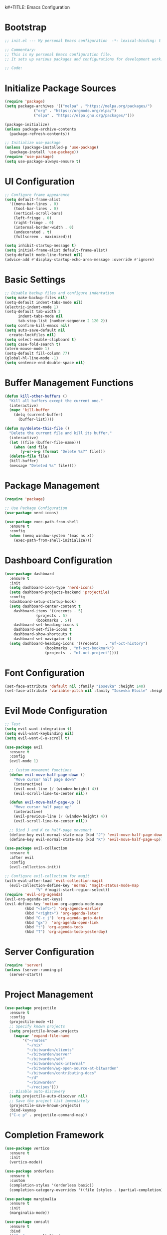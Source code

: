 k#+TITLE: Emacs Configuration
#+PROPERTY: header-args:emacs-lisp :tangle init.el :results none

* Bootstrap
#+begin_src emacs-lisp
  ;; init.el --- My personal Emacs configuration  -*- lexical-binding: t -*-

  ;; Commentary:
  ;; This is my personal Emacs configuration file.
  ;; It sets up various packages and configurations for development work.

  ;; Code:
#+end_src

* Initialize Package Sources
#+begin_src emacs-lisp
  (require 'package)
  (setq package-archives '(("melpa" . "https://melpa.org/packages/")
			   ("org" . "https://orgmode.org/elpa/")
			   ("elpa" . "https://elpa.gnu.org/packages/")))

  (package-initialize)
  (unless package-archive-contents
    (package-refresh-contents))

  ;; Initialize use-package
  (unless (package-installed-p 'use-package)
    (package-install 'use-package))
  (require 'use-package)
  (setq use-package-always-ensure t)
#+end_src

* UI Configuration

#+begin_src emacs-lisp
  ;; Configure frame appearance
  (setq default-frame-alist
	'((menu-bar-lines . 0)
	  (tool-bar-lines . 0)
	  (vertical-scroll-bars)
	  (left-fringe . 0)
	  (right-fringe . 0)
	  (internal-border-width . 0)
	  (undecorated . t)
	  (fullscreen . maximized)))

  (setq inhibit-startup-message t)
  (setq initial-frame-alist default-frame-alist)
  (setq-default mode-line-format nil)
  (advice-add #'display-startup-echo-area-message :override #'ignore)
#+end_src

* Basic Settings
#+begin_src emacs-lisp
  ;; Disable backup files and configure indentation
  (setq make-backup-files nil)
  (setq-default indent-tabs-mode nil)
  (electric-indent-mode 1)
  (setq-default tab-width 2
		indent-tabs-mode nil
		tab-stop-list (number-sequence 2 120 2))
  (setq confirm-kill-emacs nil)
  (setq auto-save-default nil
	create-lockfiles nil)
  (setq select-enable-clipboard t)
  (setq case-fold-search t)
  (xterm-mouse-mode 1)
  (setq-default fill-column 77)
  (global-hl-line-mode -1)
  (setq sentence-end-double-space nil)
#+end_src

* Buffer Management Functions
#+begin_src emacs-lisp
  (defun kill-other-buffers ()
    "Kill all buffers except the current one."
    (interactive)
    (mapc 'kill-buffer
	  (delq (current-buffer)
		(buffer-list))))

  (defun my/delete-this-file ()
    "Delete the current file and kill its buffer."
    (interactive)
    (let ((file (buffer-file-name)))
      (when (and file
		 (y-or-n-p (format "Delete %s?" file)))
	(delete-file file)
	(kill-buffer)
	(message "Deleted %s" file))))
#+end_src

* Package Management
#+begin_src emacs-lisp
  (require 'package)

  ;; Use Package Configuration
  (use-package nerd-icons)

  (use-package exec-path-from-shell
    :ensure t
    :config
    (when (memq window-system '(mac ns x))
      (exec-path-from-shell-initialize)))
#+end_src

* Dashboard Configuration
#+begin_src emacs-lisp
  (use-package dashboard
    :ensure t
    :init
    (setq dashboard-icon-type 'nerd-icons)
    (setq dashboard-projects-backend 'projectile)
    :config
    (dashboard-setup-startup-hook)
    (setq dashboard-center-content t
	  dashboard-items '((recents . 5)
			    (projects . 5)
			    (bookmarks . 5))
	  dashboard-set-heading-icons t
	  dashboard-set-file-icons t
	  dashboard-show-shortcuts t
	  dashboard-set-navigator t)
    (setq dashboard-heading-icons '((recents   . "nf-oct-history")
				    (bookmarks . "nf-oct-bookmark")
				    (projects  . "nf-oct-project"))))
#+end_src

* Font Configuration
#+begin_src emacs-lisp
  (set-face-attribute 'default nil :family "Iosevka" :height 140)
  (set-face-attribute 'variable-pitch nil :family "Iosevka Etoile" :height 100)
#+end_src

* Evil Mode Configuration
#+begin_src emacs-lisp
  ;; Test
  (setq evil-want-integration t)
  (setq evil-want-keybinding nil)
  (setq evil-want-C-u-scroll t)

  (use-package evil
    :ensure t
    :config
    (evil-mode 1)

    ;; Custom movement functions
    (defun evil-move-half-page-down ()
      "Move cursor half page down"
      (interactive)
      (evil-next-line (/ (window-height) 4))
      (evil-scroll-line-to-center nil))

    (defun evil-move-half-page-up ()
      "Move cursor half page up"
      (interactive)
      (evil-previous-line (/ (window-height) 4))
      (evil-scroll-line-to-center nil))

    ;; Bind J and K to half-page movement
    (define-key evil-normal-state-map (kbd "J") 'evil-move-half-page-down)
    (define-key evil-normal-state-map (kbd "K") 'evil-move-half-page-up))

  (use-package evil-collection
    :ensure t
    :after evil
    :config
    (evil-collection-init))

  ;; Configure evil-collection for magit
  (with-eval-after-load 'evil-collection-magit
    (evil-collection-define-key 'normal 'magit-status-mode-map
				"V" #'magit-start-region-select))
  (require 'evil-org-agenda)
  (evil-org-agenda-set-keys)
  (evil-define-key 'motion org-agenda-mode-map
		   (kbd "<left>") 'org-agenda-earlier
		   (kbd "<right>") 'org-agenda-later
		   (kbd "C-c j") 'org-agenda-goto-date
		   (kbd "gx")  'org-agenda-open-link
		   (kbd "t") 'org-agenda-todo
		   (kbd "T") 'org-agenda-todo-yesterday)
#+end_src

* Server Configuration
#+begin_src emacs-lisp
  (require 'server)
  (unless (server-running-p)
    (server-start))
#+end_src

* Project Management
#+begin_src emacs-lisp
  (use-package projectile
    :ensure t
    :config
    (projectile-mode +1)
    ;; Specify known projects
    (setq projectile-known-projects
	  (mapcar 'expand-file-name
		  '("~/notes"
		    "~/nix"
		    "~/bitwarden/clients"
		    "~/bitwarden/server"
		    "~/bitwarden/sdk"
		    "~/bitwarden/sdk-internal"
		    "~/bitwarden/wg-open-source-at-bitwarden"
		    "~/bitwarden/contributing-docs"
		    "~/d"
		    "~/binwarden"
		    "~/recipes")))
    ;; Disable auto-discovery
    (setq projectile-auto-discover nil)
    ;; Save the project list immediately
    (projectile-save-known-projects)
    :bind-keymap
    ("C-c p" . projectile-command-map))
#+end_src

* Completion Framework
#+begin_src emacs-lisp
  (use-package vertico
    :ensure t
    :init
    (vertico-mode))

  (use-package orderless
    :ensure t
    :custom
    (completion-styles '(orderless basic))
    (completion-category-overrides '((file (styles . (partial-completion))))))

  (use-package marginalia
    :ensure t
    :init
    (marginalia-mode))

  (use-package consult
    :ensure t
    :bind
    (("C-s" . consult-line)
     ("C-c b" . consult-buffer)
     ("C-c f" . consult-find)
     ("C-c r" . consult-ripgrep)))

  ;; Custom find-from-here function
  (defun find-from-here ()
    "Find files from current buffer's directory."
    (interactive)
    (when buffer-file-name
      (consult-find (file-name-directory buffer-file-name))))

  (global-set-key (kbd "C-c d") 'find-from-here)
#+end_src

* LSP Configuration
#+begin_src emacs-lisp
  (use-package lsp-mode
    :ensure t
    :hook ((typescript-mode . lsp)
	   (csharp-mode . lsp)
	   (rust-mode . lsp)
	   (nix-mode . lsp)
	   (json-mode . lsp)
	   (sql-mode . lsp)
	   (lua-mode . lsp))
    :commands lsp
    :config
    ;;(setq lsp-nix-nixd-server-path "nixd")
    ;;(setq lsp-enabled-clients '(nixd-lsp))
    (setq lsp-auto-guess-root t)
    (setq lsp-enable-symbol-highlighting t)
    (setq lsp-enable-on-type-formatting t)
    (setq lsp-modeline-code-actions-enable t)
    (setq lsp-modeline-diagnostics-enable t)
    (setq lsp-diagnostics-provider :flycheck)
    (setq lsp-ui-doc-enable t)
    (setq lsp-ui-doc-show-with-cursor t)
    (add-to-list 'lsp-disabled-clients 'copilot-ls)
    (add-to-list 'lsp-file-watch-ignored-directories "[/\\\\]\\chats\\'")
    (setq lsp-headerline-breadcrumb-enable nil)
    (setq lsp-headerline-breadcrumb-mode nil)
    (lsp-enable-which-key-integration t))

  (use-package lsp-ui
    :ensure t
    :commands lsp-ui-mode)

  ;; Company mode for completions
  (use-package company
    :ensure t
    :config
    (setq company-minimum-prefix-length 1
	  company-idle-delay 0.0))

  ;; Add flycheck configuration
  (use-package flycheck
    :ensure t
    :init
    (global-flycheck-mode))
#+end_src

* Magit and Forge Configuration
#+begin_src emacs-lisp
  (defun magit-status-project ()
    "Switch project and open magit."
    (interactive)
    (let ((projectile-switch-project-action 'magit-status))
      (projectile-switch-project)))

  (global-set-key (kbd "C-c m") 'magit-status-project)

  (use-package forge
    :ensure t
    :after magit
    :config
    ;; Configure GitHub authentication
    (setq auth-sources '("~/.authinfo"))
    ;; Optionally set the number of items to fetch
    (setq forge-topic-list-limit '(60 . 0)))
#+end_src

* Basic Settings and Markdown Configuration
#+begin_src emacs-lisp
  ;; Basic settings
  (setq notes-directory "~/notes")
  (setq markdown-command "pandoc")

  ;; Markdown configuration
  (use-package markdown-mode
    :ensure t
    :mode (("\\.md\\'" . markdown-mode)
	   ("\\.markdown\\'" . markdown-mode)))
#+end_src

* Org Mode Configuration
#+begin_src emacs-lisp
  ;; Basic org settings
  (use-package org
    :ensure t
    :bind
    (("C-c a" . org-agenda)
     ("C-c c" . org-capture))
    :config
    (setq org-directory "~/notes")
    (setq org-startup-truncated nil)
    (setq org-agenda-files (list org-directory))
    (setq org-log-done 'time)
    (setq org-log-into-drawer t)
    (setq org-global-properties
	  '(("STATUS_ALL" . "Not-Started\\|In-Progress\\|Blocked\\|Done")
	    ("TYPE_ALL" . "Bug\\|Feature\\|Chore\\|Spike\\|Review")))
    (setq org-clock-persist 'history
	  org-clock-idle-time 15
	  org-clock-into-drawer t)
    (org-clock-persistence-insinuate))
#+end_src

* Org Capture Templates and Functions
#+begin_src emacs-lisp
  (defun sanitize-filename (name)
    "Sanitize a filename NAME."
    (downcase (replace-regexp-in-string "[^a-zA-Z0-9]" "-" name)))

  (setq org-capture-templates
	'(("p" "Personal habit" entry
	   (file (lambda ()
		   (let ((name (read-string "File name: ")))
		     (expand-file-name (concat (sanitize-filename name) ".org")
				       "~/notes/"))))
	   "* TODO %^{Task description}\nSCHEDULED: <%<%Y-%m-%d> +1d>\n:PROPERTIES:\n:CATEGORIES: personal habit\n:CUSTOM_ID: %^{Custom id}\n:END:")

	  ("f" "Family habit" entry
	   (file (lambda ()
		   (let ((name (read-string "File name: ")))
		     (expand-file-name (concat (sanitize-filename name) ".org")
				       "~/notes/"))))
	   "* TODO %^{Task description}\nSCHEDULED: <%<%Y-%m-%d> +1d>\n:PROPERTIES:\n:CATEGORIES: family habit\n:CUSTOM_ID: %^{Custom id}\n:END:")

	  ("w" "Work habit" entry
	   (file (lambda ()
		   (let ((name (read-string "File name: ")))
		     (expand-file-name (concat (sanitize-filename name) ".org")
				       "~/notes/"))))
	   "* TODO %^{Task description}\nSCHEDULED: <%<%Y-%m-%d> +1d>\n:PROPERTIES:\n:CATEGORIES: work habit\n:CUSTOM_ID: %^{Custom id}\n:END:")

	  ("j" "Journal Entry" plain
	   (function (lambda ()
		       (let* ((id (completing-read "Choose entry: "
						   '("me" "emily" "lincoln" "nora" "fern" "harry")))
			      (file "~/notes/log.org")
			      (full-id (concat "log-" id)))
			 (find-file file)
			 (goto-char (point-min))
			 (when (re-search-forward (format ":CUSTOM_ID: %s" full-id) nil t)
			   (org-back-to-heading t)
			   (re-search-forward ":LOGBOOK:" nil t)
			   (forward-line 1)))))
	   "- Note taken on %U \\\\\n  %?"
	   :immediate-finish nil)

	  ("e" "Event" entry
	   (file "~/notes/events.org")
	   "* %^{Description}\nSCHEDULED: %^T\n:PROPERTIES:\n:CUSTOM_ID: %^{ID}\n:CATEGORIES: %^{Category|personal habit|family habit|work habit|one-off|event|school-function|holiday|birthday|work meeting}\n:END:\n\n  %?"
	   :immediate-finish nil)))

  ;; Face customization
  (with-eval-after-load 'org
    (set-face-attribute 'org-scheduled-previously nil
			:foreground "#d79921"
			:weight 'bold))
#+end_src

* Date Tracking Functions

I'm not using these right now, but might revist in the future.

#+begin_src emacs-lisp :tangle no
  ;; Date tracking functions
  (defun my/org-set-completed-date ()
    (when (equal "Done" (org-entry-get nil "STATUS"))
      (org-entry-put nil "COMPLETED"
		     (format-time-string "[%Y-%m-%d %a]"))))

  (defun my/org-set-started-date ()
    (when (equal "In-Progress" (org-entry-get nil "STATUS"))
      (org-entry-put nil "STARTED"
		     (format-time-string "[%Y-%m-%d %a]"))))

  (add-hook 'org-property-changed-functions
	    (lambda (property value)
	      (when (equal property "STATUS")
		(my/org-set-completed-date)
		(my/org-set-started-date))))
#+end_src

* Conversion Functions
#+begin_src emacs-lisp
  (defun convert-to-org ()
    "Convert current markdown buffer to org format."
    (interactive)
    (let* ((md-file (buffer-file-name))
	   (org-file (concat (file-name-sans-extension md-file) ".org")))
      (when (and md-file (file-exists-p md-file))
	(call-process "pandoc" nil nil nil
		      "-f" "markdown"
		      "-t" "org"
		      md-file
		      "-o" org-file)
	(find-file org-file))))

  (defun convert-to-markdown ()
    "Convert current org buffer to markdown format."
    (interactive)
    (let* ((org-file (buffer-file-name))
	   (md-file (concat (file-name-sans-extension org-file) ".md")))
      (when (and org-file (file-exists-p org-file))
	(call-process "pandoc" nil nil nil
		      "-f" "org"
		      "-t" "markdown"
		      org-file
		      "-o" md-file)
	(find-file md-file))))

  (with-eval-after-load 'markdown-mode
    (define-key markdown-mode-map (kbd "C-c C-o") 'convert-to-org))

  (with-eval-after-load 'org
    (define-key org-mode-map (kbd "C-c C-m") 'convert-to-markdown))

  (defun my/move-to-custom-id-file ()
    "Move selected org item to a new file named after its CUSTOM_ID property."
    (interactive)
    (save-excursion
      (let* ((region-content (buffer-substring (region-beginning) (region-end)))
	     (custom-id (save-excursion
			  (goto-char (region-beginning))
			  (org-entry-get nil "CUSTOM_ID"))))
	(if custom-id
	    (let ((new-file (concat "~/notes/" custom-id ".org")))
	      (with-temp-file new-file
		(insert "#+TITLE: " custom-id "\n\n")
		(insert region-content))
	      (delete-region (region-beginning) (region-end))
	      (insert (format "[[file:%s][%s]]\n" new-file custom-id))
	      (message "Moved to %s" new-file))
	  (message "No CUSTOM_ID property found!")))))
#+end_src

* Agenda Configuration
#+begin_src emacs-lisp
  ;; Global agenda settings
  (setq org-agenda-block-separator nil)
  (setq org-agenda-window-setup 'only-window)
  (setq org-agenda-timegrid-use-ampm t)
  (setq org-agenda-time-leading-zero t)
  (setq org-agenda-todo-keyword-format "%s")
  (setq org-agenda-include-diary t)
  (setq org-refile-targets '((nil :maxlevel . 8)
			     (org-agenda-files :maxlevel . 2)))

  (require 'diary-lib)

  ;; Super Agenda Configuration
  (use-package org-super-agenda
    :after org-agenda
    :config
    (setq org-super-agenda-header-map nil)  ; Disable super-agenda keybindings
    (setq org-super-agenda-header-properties nil)
    (org-super-agenda-mode))

  (setq warning-suppress-types '((org-element)))

  ;; Custom agenda commands
  (setq org-agenda-custom-commands
	'(("d" "daily dashboard"
	   ((agenda "Schedule and Habits"
		    ((org-agenda-span 'day)
		     (org-agenda-sorting-strategy '((agenda time-up todo-state-down alpha-up)))
		     (org-agenda-overriding-header "")
		     (org-super-agenda-groups
		      '((:name "Today's Schedule"
			       :time-grid t)
			(:name "Events Today"
			       :property ("CATEGORIES" (lambda (value)
							 (message "Checking events: %s" value)
							 (and value
							      (string-match-p "event" value)))))
			(:name "Inbox items"
			       :property ("CATEGORIES" (lambda (value)
							 (message "Checking inbox: %s" value)
							 (and value
							      (string-match-p "inbox" value)))))
			(:name "Tasks"
			       :property ("CATEGORIES" (lambda (value)
							 (message "Checking tasks: %s" value)
							 (and value
							      (string-match-p "task" value)))))
			(:name "Code reviews"
			       :property ("CATEGORIES" (lambda (value)
							 (message "Checking code reviews: %s" value)
							 (and value
							      (string-match-p "code-review" value)))))
			(:name "Personal Habits"
			       :property ("CATEGORIES" (lambda (value)
							 (message "Checking personal habits: %s" value)
							 (and value
							      (string-match-p "habit" value)
							      (string-match-p "personal" value)))))
			(:name "Family Habits"
			       :property ("CATEGORIES" (lambda (value)
							 (message "Checking family habits: %s" value)
							 (and value
							      (string-match-p "habit" value)
							      (string-match-p "family" value)))))
			(:name "Work Habits"
			       :property ("CATEGORIES" (lambda (value)
							 (message "Checking work habits: %s" value)
							 (and value
							      (string-match-p "habit" value)
							      (string-match-p "work" value)))))
			(:discard (:anything t))))))))))

  ;; Agenda refresh function
  (defun refresh-org-agenda ()
    "Refresh org agenda files and rebuild agenda view."
    (interactive)
    (setq org-agenda-files (list org-directory))
    (when (get-buffer "*Org Agenda*")
      (with-current-buffer "*Org Agenda*"
	(org-agenda-redo t))))

  (global-set-key (kbd "C-c r") 'refresh-org-agenda)

  ;; Agenda appearance settings
  (setq org-agenda-time-grid-use-ampm t)
  (setq org-agenda-with-times t)
  (setq org-agenda-time-format "%I:%M%p")
  (setq org-agenda-prefix-format
	'((agenda . " ○ %t ")
	  (tags   . "○ ")
	  (todo   . "○ ")))

  ;; Auto-save settings for org files
  (defun my-org-auto-save-settings ()
    (setq-local auto-save-interval 1)
    (setq-local auto-save-timeout 5))

  (add-hook 'org-mode-hook 'my-org-auto-save-settings)
#+end_src

* Org Face Customizations
#+begin_src emacs-lisp
  ;; Face customizations for org mode
  (custom-set-faces
   '(org-document-info-keyword ((t (:height 1.0))))
   '(org-document-title ((t (:height 140))))
   '(org-level-1 ((t (:height 140))))
   '(org-level-2 ((t (:height 140))))
   '(org-level-3 ((t (:height 140))))
   '(org-level-4 ((t (:height 140))))
   '(org-level-5 ((t (:height 140))))
   '(org-level-6 ((t (:height 140))))
   '(org-level-7 ((t (:height 140))))
   '(org-level-8 ((t (:height 140))))
   '(org-modern-label ((t (:height 140))))
   '(org-modern-statistics ((t (:height 140))))
   '(org-modern-tag ((t (:height 140))))
   '(org-drawer ((t (:height 140))))
   '(org-drawer-content ((t (:height 140))))
   '(variable-pitch-text ((t (:height 140))))
   '(variable-pitch ((t (:height 140))))
   '(org-property-value ((t (:height 140))))
   '(org-special-keyword ((t (:height 140)))))
#+end_src

* GitHub Integration
#+begin_src emacs-lisp
  (require 'ghub)

  (defvar my/github-pr-file "~/notes/github-prs.org"
    "File to store GitHub PR todos.")

  (defvar my/github-pr-queries
    '(("Involved PRs" . "is:open is:pr involves:addisonbeck -author:addisonbeck")
      ("Renovate PRs" . "is:open is:pr involves:addisonbeck author:app/renovate")))

  (defun my/pr-exists-p (url)
    "Check if PR with URL already exists in the org file."
    (message "Checking for existing PR: %s" url)
    (when (file-exists-p my/github-pr-file)
      (message "File exists, checking content")
      (with-temp-buffer
	(insert-file-contents my/github-pr-file)
	(message "File contents loaded")
	;; Instead of using buffer positions, just check if the string exists
	(string-match-p (regexp-quote url) (buffer-string)))))

  (defun my/fetch-github-prs ()
    "Fetch PRs and create new org entries if they don't exist."
    (interactive)
    (message "Starting PR fetch")
    (let ((buf (find-file-noselect my/github-pr-file)))
      (message "Buffer created: %S" buf)
      (with-current-buffer buf
	(message "In buffer")
	(org-mode)
	(message "Org mode enabled")
	(let ((max-point (point-max)))
	  (message "Max point: %S" max-point)
	  (goto-char max-point)
	  (message "Moved to end of buffer")
	  (dolist (query-pair my/github-pr-queries)
	    (let* ((section-name (car query-pair))
		   (query (cdr query-pair)))
	      (message "Processing query: %s" section-name)
	      (let ((response (ghub-graphql
			       "query($query: String!) {
					  search(query: $query, type: ISSUE, first: 100) {
					    nodes {
					      ... on PullRequest {
						title
						url
						repository {
						  nameWithOwner
						}
						author {
						  login
						}
						updatedAt
						state
					      }
					    }
					  }
					}"
			       `((query . ,query)))))
		(message "Got GraphQL response")
		(when-let ((prs (alist-get 'nodes (alist-get 'search (alist-get 'data response)))))
		  (message "Found %d PRs" (length prs))
		  (dolist (pr prs)
		    (message "Processing PR: %S" pr)
		    (let-alist pr
		      (message "Checking if PR exists: %s" .url)
		      (let ((exists-result (my/pr-exists-p .url)))
			(message "PR exists check returned: %S" exists-result)
			(unless exists-result
			  (message "PR doesn't exist, inserting")
			  (let ((insert-point (point)))
			    (message "Current point before insert: %S" insert-point)
			    (insert (format "* TODO %s
	    :PROPERTIES:
	    :PR_URL: %s
	    :REPO: %s
	    :AUTHOR: %s
	    :CATEGORIES: code-review
	    :END:

	    [[%s][Open in GitHub]]

	    "
					    .title
					    .url
					    .repository.nameWithOwner
					    .author.login
					    .url))
			    (message "Insert completed"))))))))))))
      (message "Saving buffer")
      (save-buffer)
      (message "PR fetch completed")))

  (global-set-key (kbd "C-c g p") #'my/fetch-github-prs)

  (defun remove-duplicate-org-entries ()
    (interactive)
    (let ((seen-urls (make-hash-table :test 'equal)))
      (org-map-entries
       (lambda ()
	 (let ((pr-url (org-entry-get nil "PR_URL")))
	   (if (and pr-url (gethash pr-url seen-urls))
	       (org-cut-subtree)
	     (when pr-url
	       (puthash pr-url t seen-urls))))))))
#+end_src

* Which Key Configuration
#+begin_src emacs-lisp
  (use-package which-key
    :ensure t
    :config
    (which-key-mode)
    (setq which-key-idle-delay 0.3
	  which-key-prefix-prefix "→"
	  which-key-sort-order 'which-key-key-order-alpha
	  which-key-side-window-location 'bottom
	  which-key-side-window-max-height 0.25))
#+end_src

* Theme Configuration
#+begin_src emacs-lisp
  (use-package gruvbox-theme
    :ensure t
    :config
    (load-theme 'gruvbox-light-hard t))
#+end_src

* Elfeed Configuration
#+begin_src emacs-lisp
  (use-package elfeed
    :ensure t
    :bind
    ("C-x w" . elfeed)
    :config
    (evil-define-key 'normal elfeed-search-mode-map
		     (kbd "r") 'elfeed-search-untag-all-unread
		     (kbd "u") 'elfeed-search-tag-all-unread
		     (kbd "RET") 'elfeed-search-show-entry
		     (kbd "q") 'quit-window
		     (kbd "g") 'elfeed-update
		     (kbd "G") 'elfeed-search-update--force)

    (evil-define-key 'normal elfeed-show-mode-map
		     (kbd "r") 'elfeed-show-untag-unread
		     (kbd "u") 'elfeed-show-tag-unread
		     (kbd "q") 'quit-window
		     (kbd "n") 'elfeed-show-next
		     (kbd "p") 'elfeed-show-prev
		     (kbd "b") 'elfeed-show-visit)

    (setq elfeed-search-filter "+unread or +starred")
    (setq elfeed-sort-order 'descending))

  (use-package elfeed-protocol
    :ensure t
    :after elfeed
    :custom
    (elfeed-use-curl t)
    (elfeed-protocol-enabled-protocols '(fever))
    (setq elfeed-protocol-log-trace t)
    (elfeed-protocol-fever-update-unread-only t)
    (elfeed-protocol-fever-fetch-category-as-tag t)
    (elfeed-protocol-feeds '(("fever+https://me@rss.addisonbeck.dev"
			      :api-url "https://rss.addisonbeck.dev/api/fever.php"
			      :use-authinfo t)))
    (elfeed-protocol-enabled-protocols '(fever))
    :config
    (elfeed-protocol-enable))

  (defun my/elfeed-reset ()
    "Reset elfeed database and update."
    (interactive)
    (when (yes-or-no-p "Really reset elfeed database? ")
      (let ((db (expand-file-name "~/.elfeed/index"))
	    (data (expand-file-name "~/.elfeed/data")))
	(message "Checking paths: index=%s data=%s" db data)

	;; Try to close elfeed first
	(elfeed-db-unload)
	(message "Database unloaded")

	;; Delete files with error checking
	(condition-case err
	    (progn
	      (when (file-exists-p db)
		(delete-file db)
		(message "Deleted index file"))
	      (when (file-exists-p data)
		(delete-directory data t)
		(message "Deleted data directory")))
	  (error (message "Error during deletion: %s" err)))

	;; Restart elfeed
	(elfeed)
	(elfeed-search-update--force)
	(message "Reset complete"))))
#+end_src

* GPTel Configuration
#+begin_src emacs-lisp
  (use-package gptel
    :ensure t
    :config
    ;; Enable debug logging
    (setq gptel-log-level 'debug)
    
    ;; Use org-mode for gptel buffers
    (setq gptel-default-mode 'org-mode)
    ;; Enable branching conversations in org-mode
    (setq gptel-org-branch-heading-level 2)
    (setq gptel-org-branching-context t)
    
    ;; Update prompt/response prefixes for org-mode to be compatible with branching conversations
    (setf (alist-get 'org-mode gptel-prompt-prefix-alist) "@user\n")
    (setf (alist-get 'org-mode gptel-response-prefix-alist) "@assistant\n")
    
    ;; Token access for GitHub Copilot
    (defvar gptel-github-api-key
      (lambda ()
	(when-let ((auth (car (auth-source-search
			       :host "github.copilot"
			       :require '(:secret)))))
	  (let ((token (plist-get auth :secret)))
	    (if (functionp token)
		(funcall token)
	      token)))))

    (defun gptel-copilot--exchange-token ()
      (let* ((github-token (if (functionp gptel-github-api-key)
			       (funcall gptel-github-api-key)
			     gptel-github-api-key))
	     (url-request-method "GET")
	     (url-request-extra-headers
	      `(("Authorization" . ,(format "Bearer %s" github-token))
		("Accept" . "application/json")))
	     response-buffer token-str)
	(setq response-buffer
	      (url-retrieve-synchronously
	       "https://api.github.com/copilot_internal/v2/token"
	       t nil 30))
	(when response-buffer
	  (with-current-buffer response-buffer
	    (goto-char (point-min))
	    (when (re-search-forward "^$" nil t)
	      (forward-char)
	      (condition-case nil
		  (let ((json-response (json-read)))
		    (setq token-str (cdr (assoc 'token json-response))))
		(error nil)))
	    (kill-buffer response-buffer)))
	token-str))

    ;; Store the exchanged token
    (defvar gptel-copilot--exchanged-token nil)
    (setq gptel-copilot--exchanged-token (gptel-copilot--exchange-token))

    ;; Update gptel-api-key to use the exchanged token
    (setq gptel-api-key
	  (lambda ()
	    (or gptel-copilot--exchanged-token
		(setq gptel-copilot--exchanged-token
		      (gptel-copilot--exchange-token)))))

    ;; Advice to include full path in message
    (defun gptel--insert-at-beginning-with-path (initial-point)
      "Include full path when showing buffer contents."
      (let ((full-path (buffer-file-name)))
	(goto-char initial-point)
	(insert
	 (format "In file %s:\n\n"
		 (if full-path
		     (expand-file-name full-path)
		   (buffer-name))))))

    (advice-add 'gptel--insert-at-beginning :override #'gptel--insert-at-beginning-with-path)

    ;; Create custom backend for GitHub Copilot
    (setq gptel-copilot-backend
	  (gptel-make-openai
	   "github-copilot"
	   :host "api.githubcopilot.com/"
	   :endpoint "chat/completions"
	   :key 'gptel-api-key
	   :stream t
	   :models '((gpt-4o-2024-08-06 :name "gpt-4o-2024-08-06")
		     (claude-3.5-sonnet :name "claude-3.5-sonnet")
		     (claude-3.7-sonnet :name "claude-3.7-sonnet")
		     (claude-3.7-sonnet-thought :name "claude-3.7-sonnet-thought")
		     (o1-2024-12-17 :name "o1-2024-12-17")
		     (o1-mini-2024-09-12 :name "o1-mini-2024-09-12"))
	   :header (lambda ()
		     `(("Authorization" . ,(format "Bearer %s" (funcall gptel-api-key)))
		       ("Content-Type" . "application/json")
		       ("Accept" . "application/json")
		       ("Copilot-Integration-Id" . "vscode-chat")
		       ("editor-version" . "vscode/1.84.2")
		       ("editor-plugin-version" . "1.138.0")
		       ("user-agent" . "GithubCopilot/1.138.0")))))

    (advice-add 'gptel--url-parse-response :around
		(lambda (orig-fun backend proc-info)
		  (let ((result (funcall orig-fun backend proc-info)))
		    (when (and (stringp (cadr result))
			       (string-match-p "HTTP/2 401" (cadr result)))
		      (message "Token expired, refreshing and retrying...")
		      (setq gptel-copilot--exchanged-token nil)
		      ;; Get new token
		      (funcall gptel-api-key)
		      ;; Retry the request
		      (let ((request-data (plist-get proc-info :request-data)))
			(when request-data
			  (gptel-request request-data))))
		    result)))

    (defun test-gptel-token-refresh ()
      "Test gptel token refresh logic."
      (interactive)
      (message "=== Starting Token Test ===")
      (message "Current token (first 50 chars): %s..."
	       (substring gptel-copilot--exchanged-token 0 50))
      ;; Force token refresh by setting to nil
      (setq gptel-copilot--exchanged-token nil)
      (message "Cleared token, making request...")
      ;; Make request that should trigger token refresh
      (gptel-request
       "Test message"
       :callback (lambda (response info)
		   (message "=== Request completed ===")
		   (message "New token (first 50 chars): %s..."
			    (substring gptel-copilot--exchanged-token 0 50))
		   (message "Response status: %s" (plist-get info :status))
		   (message "Got response: %s" response))))

    (setq gptel-backend gptel-copilot-backend
	  ;;gptel-model 'gpt-4o-2024-08-06
	  gptel-model 'claude-3.7-sonnet
	  gptel-auto-save-directory "~/chats"
	  gptel--mark-prompts-and-responses nil
	  gptel-auto-save-buffers t
	  gptel-prompt-prefix
	  "You are an Emacs-integrated assistant for a Bitwarden software engineer.
		Be direct about uncertainties. Display files in markdown blocks with paths."
	  gptel-default-mode 'org-mode))
#+end_src

* GPTel Context Management

These are helper functions and automations for being efficient with tokens in GPTel.

#+begin_src emacs-lisp
  ;; Context minification function for GPTel
  (defun my/gptel-minify-context ()
    "Minify the current gptel chat buffer context to reduce tokens."
    (interactive)
    (when (derived-mode-p 'gptel-mode)
      (let ((inhibit-read-only t)
            (modified (buffer-modified-p)))
        (save-excursion
          ;; Remove excess blank lines
          (goto-char (point-min))
          (while (re-search-forward "\n\n\n+" nil t)
            (replace-match "\n\n"))
          
          ;; Collapse code blocks to show minimal context
          (goto-char (point-min))
          (while (re-search-forward "```\\([^`\n]*\\)\n\\([^`]*?\\)\n```" nil t)
            (let* ((lang (match-string 1))
                   (code (match-string 2))
                   (lines (split-string code "\n"))
                   (total-lines (length lines))
                   (preview-lines 3)
                   (minified-code
                    (if (> total-lines (* 2 preview-lines))
                        (concat
                         (string-join (seq-take lines preview-lines) "\n")
                         "\n... "
                         (number-to-string (- total-lines (* 2 preview-lines)))
                         " lines collapsed ...\n"
                         (string-join (seq-take-last preview-lines lines) "\n"))
                      code)))
              (replace-match (format "```%s\n%s\n```" lang minified-code))))
          
          ;; Optionally truncate very long responses
          (goto-char (point-min))
          (while (re-search-forward "^Assistant: \\([^\n]*\\(?:\n[^\n]+\\)*\\)" nil t)
            (let* ((response (match-string 1))
                   (lines (split-string response "\n"))
                   (max-lines 20))
              (when (> (length lines) max-lines)
                (let ((truncated-response
                       (concat
                        (string-join (seq-take lines (/ max-lines 2)) "\n")
                        "\n... "
                        (number-to-string (- (length lines) max-lines))
                        " lines summarized ...\n"
                        (string-join (seq-take-last (/ max-lines 2) lines) "\n"))))
                  (replace-match (concat "Assistant: " truncated-response))))))
          
          ;; Remove trailing whitespace
          (delete-trailing-whitespace))
        
        ;; Restore modification state
        (set-buffer-modified-p modified))
      
      ;; Provide feedback on reduction
      (message "Context minified. Use M-x revert-buffer to restore if needed.")))

  ;; Bind minification function in gptel-mode
  (define-key gptel-mode-map (kbd "C-c C-m") #'my/gptel-minify-context)
#+end_src

* GPTel Tools

This section defines agenic tools capabilities for gptel. It's my answer to the "stdlib for LLMs" idea.

Some notes:

1. All tools _must_ have an arguement. This can be just a dummy arguement like `read_gptel_tools_section`.

** General Tools Setup
This block contains helper functions and variables used by multiple tools. These are not tools themselves but support the tool infrastructure.

#+begin_src emacs-lisp
  (setq gptel-use-tools t
	gptel-tools nil)  

  (defun register-gptel-tool (tool-name)
    "Register a tool with gptel by its NAME."
    (add-to-list 'gptel-tools (gptel-get-tool tool-name)))


  (defvar my/file-bookmarks
    '(("emacs config" . (:path "~/nix/system/with/user/with/program/init.org"
			       :description "My literate org based emacs configuration"))
      ("inbox" . (:path "~/notes/inbox.org"
			:description "My inbox for my TODOs and notes"))
      ))
#+end_src

** Read File

This tool hooks in to my file reading function and bookmarks list to enable LLMs to edit specific files at will and all files behind a warning.

#+begin_src emacs-lisp
  (defun my/read-file (file-id)
    "Read complete contents of a file.
      FILE-ID can be a bookmark name or full path."
    (let* ((bookmark (alist-get file-id my/file-bookmarks nil nil #'equal))
	   (file-path (expand-file-name
		       (if bookmark 
			   (plist-get bookmark :path)
			 file-id))))
      (with-temp-buffer
	(insert-file-contents file-path)
	(buffer-substring-no-properties (point-min) (point-max)))))

  (gptel-make-tool
   :name "read_file"
   :function #'my/read-file
   :description "Read a file's complete contents"
   :args '((:name "file-id"
		  :type string
		  :description "can be a full path or one of the following bookmarks:
	  - 'emacs config' for my emacs configuration
	  - 'inbox' for my org mode inbox file")
	   ))
  (register-gptel-tool "read_file")
#+end_src

** Write File

This tool hooks in to my file  writing function and bookmarks list to enable LLMs to edit specific files at will and all files behind a warning.

#+begin_src emacs-lisp
  (defun my/parse-search-replace-blocks (content)
    "Extract list of changes from content with search/replace blocks."
    (with-temp-buffer
      (insert content)
      (let (changes)
	(goto-char (point-min))
	(while (re-search-forward "<<<<<<< SEARCH\n\\([^=]*?\\)\n=======\n\\([^>]*?\\)\n>>>>>>> REPLACE" nil t)
	  (push (list :search (match-string 1)
		      :replace (match-string 2))
		changes))
	(nreverse changes))))

  (defun my/apply-changes (original-content changes)
    "Apply changes specified in search/replace block format to ORIGINAL-CONTENT."
    (with-temp-buffer
      (insert original-content)
      (dolist (change changes)
	(let ((search (plist-get change :search))
	      (replace (plist-get change :replace)))
	  (goto-char (point-min))
	  (while (search-forward search nil t)
	    (replace-match replace t t))))
      (buffer-string)))

  (defun my/write-file (file-id content)
    "Write file with changes in search/replace block format.
	FILE-ID can be a bookmark name or full path.
	CONTENT must contain search/replace blocks showing what to change."
    (let* ((bookmark (alist-get file-id my/file-bookmarks nil nil #'equal))
	   (file-path (expand-file-name
		       (if bookmark 
			   (plist-get bookmark :path)
			 file-id)))
	   (original (my/read-file file-id))
	   (changes (my/parse-search-replace-blocks content))
	   (new-content (my/apply-changes original changes)))
      ;; Check if content is unchanged
      (when (string= original new-content)
	(error "No changes detected - the diff would be empty"))
      ;; Validate content preservation
      (when (< (length new-content) (* 0.95 (length original)))
	(error "Error: New content is significantly smaller than original"))
      ;; Show git-style diff and confirm
      (let* ((temp-orig (make-temp-file "gptel-orig-"))
	     (temp-new (make-temp-file "gptel-new-"))
	     (diff-buffer (get-buffer-create "*File Changes Preview*"))
	     (confirm-changes nil))
	;; Write both versions to temp files
	(write-region original nil temp-orig)
	(write-region new-content nil temp-new)
	;; Generate and display diff
	(with-current-buffer diff-buffer
	  (erase-buffer)
	  (insert "Proposed changes to " file-path ":\n\n")
	  (call-process "git" nil t nil "diff" "--no-index" "--color=never" temp-orig temp-new)
	  ;; Enable diff-mode for syntax highlighting
	  (diff-mode)
	  (goto-char (point-min))
	  (display-buffer diff-buffer)
	  (setq confirm-changes (yes-or-no-p "Apply these changes? ")))
	;; Cleanup
	(delete-file temp-orig)
	(delete-file temp-new)
	(kill-buffer diff-buffer)
	(if confirm-changes
	    (progn
	      (write-region new-content nil file-path)
	      (format "Updated %s" file-path))
	  (format "Changes cancelled by user")))))

  (gptel-make-tool
   :name "write_file"
   :function #'my/write-file
   :description "Modify specific sections of a file while preserving all other content.

      IMPORTANT: Always use read_file first to understand the current content and structure! 

      The CONTENT arguement _must_ adhere to this format with SEARCH and REPLACE blocks:

      <<<<<<< SEARCH
      {text to find and replace}
      =======
      {new text to insert}
      >>>>>>> REPLACE

      - You can include multiple search/replace blocks to make multiple changes.
      - The search text must match exactly what is in the file.
      - If a failure occurs do not try again without asking me first.

      After using write-file to modify files, evaluate whether the changes should be committed to version control. If the changes are in a git repository and represent a meaningful unit of work, follow up with a git_commit call with an appropriate commit message."
   :args '((:name "file-id"
		  :type string
		  :description "can be a full path or one of the following bookmarks:
	  - 'emacs config' for my emacs configuration

	  - 'inbox' for my org mode inbox file")
	   (:name "content"
		  :type string
		  :description "search/replace blocks showing what to change")))

  (register-gptel-tool "write_file")
#+end_src

**  Fetch_Webpage

#+begin_src emacs-lisp
    (gptel-make-tool
     :name "fetch_webpage"
     :function (lambda (url)
                (message "Fetching URL: %s" url)
                (let ((buffer (url-retrieve-synchronously url t nil 30)))
                  (when buffer
                    (with-current-buffer buffer
                      (goto-char (point-min))
                      (re-search-forward "^$" nil t) ; Skip headers
                      (forward-char)
                      ;; Basic HTML cleanup: Convert to plain text
                      (require 'shr)
                      (let* ((dom (libxml-parse-html-region (point) (point-max)))
                             (text-buffer (generate-new-buffer " *temp*")))
                        (with-current-buffer text-buffer
                          (shr-insert-document dom)
                          ;; Clean up the text and ensure it's JSON-safe
                          (let ((content (replace-regexp-in-string 
                                        "[\u0000-\u001F\u007F]+" " "
                                        (buffer-substring-no-properties (point-min) (point-max)))))
                            (kill-buffer text-buffer)
                            (kill-buffer buffer)
                            ;; Ensure we return a proper JSON string
                            content)))))))
     :description "fetch the contents of a webpage given its url"
     :args '((:name "url"
              :type string
              :description "url of the webpage to fetch"))
     :category "web")

  (register-gptel-tool "fetch_webpage")
#+end_src

** Git_Commit

#+begin_src emacs-lisp
  (defun my/git-commit-changes (project message)
    "Commit all changes in the specified project repository with the given message."
    (let* ((project-root (if (file-name-absolute-p project)
			     project
			   (let ((found (seq-find (lambda (p)
						    (string-match-p project (file-name-nondirectory p)))
						  projectile-known-projects)))
			     (or found (error "Project not found: %s" project)))))
	   (default-directory project-root)
	   (status (shell-command-to-string "git status --porcelain")))
      (if (string-empty-p status)
	  "No changes to commit"
	(shell-command-to-string (format "git add -A && git commit -m %s"
					 (shell-quote-argument message))))))

  (gptel-make-tool
   :name "git_commit"
   :function #'my/git-commit-changes
   :description "Commits all changes in the specified Git repository."
   :args '((:name "project"
		  :type string
		  :description "project name or full path to git repository")
	   (:name "message"
		  :type string
		  :description "commit message"))
   :category "git")

  (register-gptel-tool "git_commit")
#+end_src

** Create_File

#+begin_src emacs-lisp
  (gptel-make-tool
   :name "create_file"
   :function (lambda (path content)
	       (let ((dir (file-name-directory path)))
		 (condition-case err
		     (cond
		      ((file-exists-p path)
		       (error "File already exists: %s" path))
		      (t
		       (when dir
			 (make-directory dir t))
		       (write-region content nil path)
		       (format "Successfully created file: %s" path)))
		   (error
		    (format "Error creating file: %s" (error-message-string err))))))
   :description "Creates a new file with specified content, creating any necessary parent directories. Will not overwrite existing files."
   :args '((:name "path"
		  :type string
		  :description "path to the file to create")
	   (:name "content"
		  :type string
		  :description "content to write to the file"))
   :category "file")

  (register-gptel-tool "create_file")
#+end_src

* Project Context Tool

#+begin_src emacs-lisp
  (defun my/project-context-for-llm (project-root &optional scope)
    "Generate project context for LLM consumption.
      PROJECT-ROOT is the directory to analyze.
      SCOPE can be 'structure (directory only), 'core (key files), or 'full (both)."
    (let* ((project-root (expand-file-name project-root))
	   (default-directory project-root)
	   ;; Get git tracked files, filtered by .gitignore
	   (files (split-string (shell-command-to-string "git ls-files") "\n" t))
	   ;; Find key files that provide high-value context
	   (key-files '("flake.nix" "README.md" "default.nix" "home.nix" 
			"package.json" "Cargo.toml" "pyproject.toml"
			".github/workflows/*.yml" "Makefile" "justfile"
			"docs/architecture.md"))
	   (matched-files 
	    (mapcan 
	     (lambda (pattern)
	       (split-string 
		(shell-command-to-string 
		 (format "fd -tf '%s' --hidden --no-ignore-vcs" pattern))
		"\n" t))
	     key-files))
	   ;; Build context string
	   (context
	    (concat
	     "Project Structure:\n"
	     (shell-command-to-string "tree --gitignore --noreport")
	     "\nKey Files:\n"
	     (when (or (eq scope 'core) (eq scope 'full))
	       (mapconcat
		(lambda (file)
		  (format "\n=== %s ===\n%s"
			  file
			  (with-temp-buffer
			    (insert-file-contents file)
			    (buffer-string))))
		matched-files
		"\n")))))
      context))

  (gptel-make-tool
   :name "project_context"
   :function #'my/project-context-for-llm
   :description "Get structural and content context for a project directory"
   :args '((:name "project"
		  :type string
		  :description "project name or path")
	   (:name "scope"
		  :type string
		  :description "context scope: 'structure, 'core, or 'full"))
   :category "project")

  (register-gptel-tool "project_context")
#+end_src

* Provide Init

#+begin_src emacs-lisp
  (provide 'init)

  ;; Local Variables:
  ;; byte-compile-warnings: (not free-vars)
  ;; End:
	  ;;; init.el ends here
#+end_src


